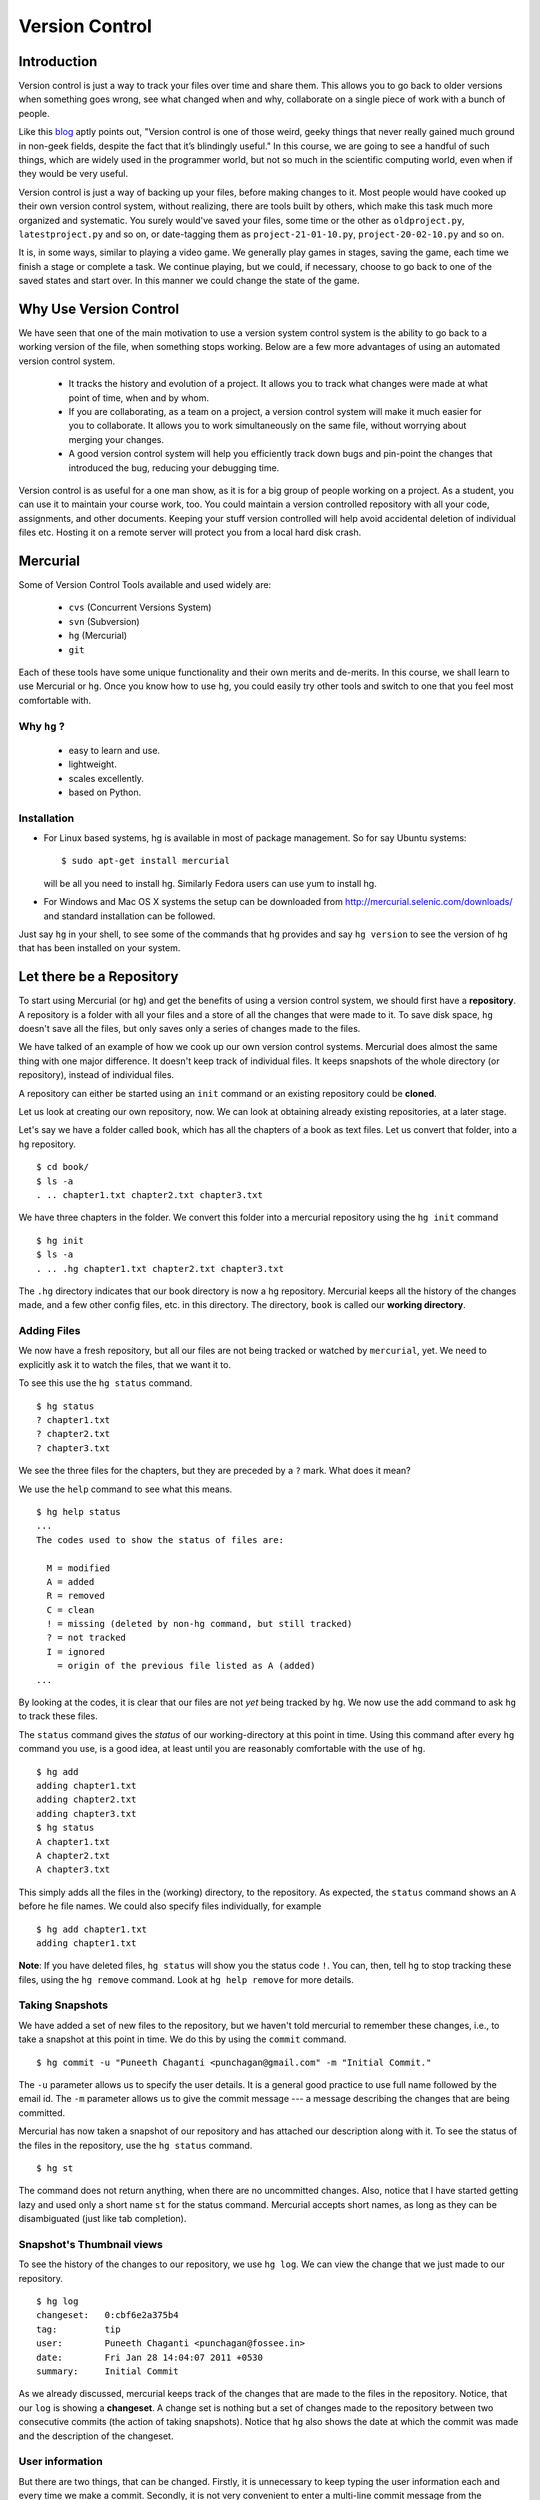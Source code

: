 .. highlight:: bash

===============
Version Control
===============

Introduction
============

Version control is just a way to track your files over time and share them.
This allows you to go back to older versions when something goes wrong, see
what changed when and why, collaborate on a single piece of work with a bunch
of people. 

Like this
`blog <http://karlagius.com/2009/01/09/version-control-for-the-masses/>`_
aptly points out, "Version control is one of those weird, geeky things that
never really gained much ground in non-geek fields, despite the fact that
it’s blindingly useful." In this course, we are going to see a handful of
such things, which are widely used in the programmer world, but not so much
in the scientific computing world, even when if they would be very useful.

Version control is just a way of backing up your files, before making changes
to it. Most people would have cooked up their own version control system,
without realizing, there are tools built by others, which make this task much
more organized and systematic. You surely would've saved your files, some
time or the other as ``oldproject.py``, ``latestproject.py`` and so on, or
date-tagging them as ``project-21-01-10.py``, ``project-20-02-10.py`` and so
on. 

It is, in some ways, similar to playing a video game. We generally play games
in stages, saving the game, each time we finish a stage or complete a task.
We continue playing, but we could, if necessary, choose to go back to one of
the saved states and start over. In this manner we could change the state of
the game. 

Why Use Version Control
=======================
 
We have seen that one of the main motivation to use a version system control
system is the ability to go back to a working version of the file, when
something stops working. Below are a few more advantages of using an
automated version control system.

    - It tracks the history and evolution of a project. It allows you to
      track what changes were made at what point of time, when and by whom. 

    - If you are collaborating, as a team on a project, a version control
      system will make it much easier for you to collaborate. It allows you
      to work simultaneously on the same file, without worrying about merging
      your changes. 

    - A good version control system will help you efficiently track down bugs
      and pin-point the changes that introduced the bug, reducing your
      debugging time. 

Version control is as useful for a one man show, as it is for a big group of
people working on a project. As a student, you can use it to maintain your
course work, too. You could maintain a version controlled repository with all
your code, assignments, and other documents. Keeping your stuff version
controlled will help avoid accidental deletion of individual files etc.
Hosting it on a remote server will protect you from a local hard disk crash. 

Mercurial
=========

Some of Version Control Tools available and used widely are:

  - ``cvs`` (Concurrent Versions System)
  - ``svn`` (Subversion)
  - ``hg`` (Mercurial)
  - ``git`` 

Each of these tools have some unique functionality and their own merits and
de-merits. In this course, we shall learn to use Mercurial or ``hg``.
Once you know how to use ``hg``, you could easily try other tools and switch
to one that you feel most comfortable with.

Why ``hg`` ?
------------

   - easy to learn and use.
   - lightweight.
   - scales excellently.
   - based on Python.

Installation
------------

- For Linux based systems, hg is available in most of package management. So
  for say Ubuntu systems::

   $ sudo apt-get install mercurial

  will be all you need to install hg. Similarly Fedora users can use yum to
  install hg.

- For Windows and Mac OS X systems the setup can be downloaded from
  http://mercurial.selenic.com/downloads/ and standard installation can be
  followed.

Just say ``hg`` in your shell, to see some of the commands that ``hg``
provides and say ``hg version`` to see the version of ``hg`` that has
been installed on your system. 

Let there be a Repository
=========================

To start using Mercurial (or ``hg``) and get the benefits of using a version
control system, we should first have a **repository**. A repository is a
folder with all your files and a store of all the changes that were made to
it. To save disk space, ``hg`` doesn't save all the files, but only saves
only a series of changes made to the files.

We have talked of an example of how we cook up our own version control
systems. Mercurial does almost the same thing with one major difference. It
doesn't keep track of individual files. It keeps snapshots of the whole
directory (or repository), instead of individual files.

A repository can either be started using an ``init`` command or an existing
repository could be **cloned**.

Let us look at creating our own repository, now. We can look at obtaining
already existing repositories, at a later stage.

Let's say we have a folder called ``book``, which has all the chapters of a
book as text files. Let us convert that folder, into a ``hg`` repository.

::

    $ cd book/
    $ ls -a
    . .. chapter1.txt chapter2.txt chapter3.txt 

    
We have three chapters in the folder. We convert this folder into a mercurial
repository using the ``hg init`` command

::

    $ hg init
    $ ls -a
    . .. .hg chapter1.txt chapter2.txt chapter3.txt 


The ``.hg`` directory indicates that our book directory is now a ``hg``
repository. Mercurial keeps all the history of the changes made, and a few
other config files, etc. in this directory. The directory, ``book`` is called
our **working directory**. 

Adding Files
------------

We now have a fresh repository, but all our files are not being tracked or
watched by ``mercurial``, yet. We need to explicitly ask it to watch the
files, that we want it to.

To see this use the ``hg status`` command. 
::

    $ hg status
    ? chapter1.txt
    ? chapter2.txt
    ? chapter3.txt


We see the three files for the chapters, but they are preceded by a ``?``
mark. What does it mean?

We use the ``help`` command to see what this means. 
::

    $ hg help status 
    ...
    The codes used to show the status of files are:

      M = modified
      A = added
      R = removed
      C = clean
      ! = missing (deleted by non-hg command, but still tracked)
      ? = not tracked
      I = ignored
        = origin of the previous file listed as A (added)        
    ...

By looking at the codes, it is clear that our files are not *yet* being
tracked by ``hg``. We now use the add command to ask ``hg`` to track these
files.

The ``status`` command gives the *status* of our working-directory at this
point in time. Using this command after every ``hg`` command you use, is a
good idea, at least until you are reasonably comfortable with the use of
``hg``.

::

    $ hg add
    adding chapter1.txt
    adding chapter2.txt
    adding chapter3.txt
    $ hg status
    A chapter1.txt
    A chapter2.txt
    A chapter3.txt

This simply adds all the files in the (working) directory, to the repository.
As expected, the ``status`` command shows an ``A`` before he file names. We
could also specify files individually, for example

::

    $ hg add chapter1.txt
    adding chapter1.txt


**Note**: If you have deleted files, ``hg status`` will show you the status
code ``!``. You can, then, tell ``hg`` to stop tracking these files, using
the ``hg remove`` command. Look at ``hg help remove`` for more details.

Taking Snapshots
----------------

We have added a set of new files to the repository, but we haven't told
mercurial to remember these changes, i.e., to take a snapshot at this point
in time. We do this by using the ``commit`` command.

::

    $ hg commit -u "Puneeth Chaganti <punchagan@gmail.com" -m "Initial Commit."

The ``-u`` parameter allows us to specify the user details. It is a general
good practice to use full name followed by the email id. The ``-m`` parameter
allows us to give the commit message --- a message describing the changes
that are being committed.

Mercurial has now taken a snapshot of our repository and has attached our
description along with it. To see the status of the files in the repository,
use the ``hg status`` command. 

::

    $ hg st
    
The command does not return anything, when there are no uncommitted changes.
Also, notice that I have started getting lazy and used only a short name
``st`` for the status command. Mercurial accepts short names, as long as they
can be disambiguated (just like tab completion).

Snapshot's Thumbnail views
--------------------------

To see the history of the changes to our repository, we use ``hg log``. We
can view the change that we just made to our repository.

::

    $ hg log
    changeset:   0:cbf6e2a375b4
    tag:         tip
    user:        Puneeth Chaganti <punchagan@fossee.in>
    date:        Fri Jan 28 14:04:07 2011 +0530
    summary:     Initial Commit


As we already discussed, mercurial keeps track of the changes that are made
to the files in the repository. Notice, that our ``log`` is showing a
**changeset**. A change set is nothing but a set of changes made to the
repository between two consecutive commits (the action of taking snapshots).
Notice that ``hg`` also shows the date at which the commit was made and the
description of the changeset.

User information
----------------

But there are two things, that can be changed. Firstly, it is unnecessary to
keep typing the user information each and every time we make a commit.
Secondly, it is not very convenient to enter a multi-line commit message from
the terminal. To solve these problems, we set our user details and editor
preferences in the ``.hgrc`` file in our home folder. (``$HOME/.hgrc`` on
Unix like systems and ``%USERPROFILE%\.hgrc`` on Windows systems) This is a
global setting for all the projects that we are working on. We could also set
the details, at a repository level. We shall look at this in due course.

We open the file in our favorite editor and add the username details and our
editor preferences. 

::

    $ emacs ~/.hgrc  
    [ui]
    username = Puneeth Chaganti <punchagan@fossee.in>
    editor = emacs

We have now set the username details for mercurial to use, in all our future
commits. (Note: You can also set user preferences at the repository level.
Exercise-N asks you to do that)

Let us now make another commit to see if this has taken effect. Let us
add author information to all the chapters that we have. 

::

    Author: Puneeth Chaganti


Once we have added this to all the files, let us commit this change. We again
used the ``hg commit`` command to commit the changes that we have made.

::

    $ hg commit

We are now prompted with a window of our favorite editor. We can now type out
our commit message in the editor window. 

There are some recommended practices for commit messages, too. It is a
general practice to have a summary line in the commit message which is no
longer than 60 to 65 characters giving a summary of the change committed.
This is followed up with an explanation of why this was changed, what is the
effect of this change, known bugs/issues remaining, if any, etc.

::

    Add author info to all the chapters

    All the chapters must have an author info. Added Puneeth Chaganti
    as the author. New authors can be added in newlines.              

    HG: Enter commit message.  Lines beginning with 'HG:' are removed.
    HG: Leave message empty to abort commit.

``hg log`` should now show us both the changes that we have made. Notice that
the username settings are being used and also, the summary of the changeset
shows only the first line in the description that we have added. Also, notice
that ``hg`` shows the commits in the reverse chronological order, which is
useful.

But why commit?
===============

You must already be wondering, why we need all the overhead of
``commit`` and ``log``, etc. What is all this fuss about? "Isn't it
just a waste of time?"

Reverting Changes
-----------------

While you were wondering, let's say your friend walks in and together you
make a lot of changes.

1. You replace all the occurrences of ``&`` in ``chapter1.txt`` with
``and``. 
2. You delete the ``chapter3.txt`` file. 

::

    $ rm chapter3.txt
    $ hg st
    M chapter1.txt
    ! chapter3.txt


But after a while, you realize that these changes are unwarranted. You
want to go back to the previous state, undoing all the changes that
you made, after your friend arrived. 

The undo in your editor may allow undoing the first change (if you
haven't closed it after making the changes) but there's no way you
could get back your ``chapter3.txt`` file, using your editor. But
don't worry. Mercurial to the rescue!

We shall use the ``revert`` command of ``hg`` to undo all the changes
after the last commit. As we want to undo all the changes, we use the
``revert`` command with the ``--all`` argument. 

::

    $ hg revert --all
    reverting chapter1.txt
    reverting chapter3.txt
    $ hg st
    ? chapter1.txt.orig
    $ ls
    chapter1.txt  chapter1.txt.orig  chapter2.txt  chapter3.txt

As you can see the ``chapter3.txt`` file has been restored. But ``hg``
gives you a new file ``chapter1.txt.orig``. Mercurial actually doesn't
like to delete any of the changes that you have made. So, it makes a
back-up of the file ``chapter1.txt`` in the present state and gives
you back the old file. 

If we now decide, that we want to ``redo`` the changes that we had
done to the ``chapter1``, we can just overwrite the ``chapter1.txt``
file with the backed up file. 
::

    $ mv chapter1.txt.orig chapter1.txt
    $ hg st
    M chapter1.txt

Viewing Changes
---------------

Let's say we now want to ``commit`` these changes, but we are not sure
of all the changes that we have made to the file, since it's been a
while after we made the changes. We could use the ``diff`` command to
see all the changes that have been made in the file. 

::

    $ hg diff
    diff -r 3163b8db10bb chapter1.txt
    --- a/chapter1.txt	Fri Jan 28 16:21:29 2011 +0530
    +++ b/chapter1.txt	Fri Jan 28 16:22:41 2011 +0530
    @@ -8,9 +8,9 @@
       1 Session
     Table of Contents
     =================
    -1 Introduction & Motivation 
    -2 Creating & Getting repositories 
    +1 Introduction and Motivation 
    +2 Creating and Getting repositories 
     3 Revision history 
    -4 Making & sharing changes 
    -5 Merges & Conflicts 
    +4 Making and sharing changes 
    +5 Merges and Conflicts 

You see some cryptic output, but it's essentially giving you the list
of changes made to the file. All the lines that were deleted are
preceded by a ``-`` and all the new-lines are preceded by a ``+``. You
can see that the ``&`` occurrences have been replaces with ``and``. 

We should note here that, the ``diff`` wouldn't make much sense, if we had
some binary files like ``.jpg`` or ``.pdf`` files. We would see some
gibberish in the output. 

Let us now commit this change. 
::

    $ hg commit

    Replace all occurrences of & with and

    On the suggestion of Madhusudan C S. 

    HG: Enter commit message.  Lines beginning with 'HG:' are removed.
    HG: Leave message empty to abort commit.
    
::

    $ hg log    

We can see the history of all the commits that we have made in our
project. As you can see, the logs have started getting longer (and
hence have been dropped from the output) and may even be getting out
of our screens. Also, we are not very interested in all the commits in
the project. We usually want to see the last few commits. 

Revision Numbering
------------------

Let us now see how to get logs of specific commits and a range of
commits. Have a look at the logs that the previous ``log`` command has
printed and look at the ``changeset`` line. It shows a number followed
by a semi-colon and some long hexa-decimal string. The number is
called the **revision number**. It is an identifier for the commit,
and can be along with various commands to specify the revision number,
if required. 

Let us now check the logs of the very first commit of the project.
::

    $ hg log -r0
    changeset:   0:cbf6e2a375b4
    tag:         tip
    user:        punchagan@shrike.aero.iitb.ac.in
    date:        Fri Jan 28 14:04:07 2011 +0530
    summary:     Initial Commit

Now, if we wish to get the logs of the latest commit only, how do we
do it? We could specify the exact revision number of the commit (2) or
just use -1 to start counting in the reverse chronological order. 
::

    $ hg log -r-1
    changeset:   2:98f7f4a1bb4d
    tag:         tip
    user:        Puneeth Chaganti <punchagan@fossee.in>
    date:        Fri Jan 28 16:24:42 2011 +0530
    summary:     Replace all occurrences of & with and

You could also specify a range of commits whose logs you would like to
see. Say, we would like to see the last two commits, 
::

    $ hg log -r-1:-2

This is equivalent to using the following     
::

        $ hg log -r2:1

You could also see the changes made to a particular file, in the
specified range of the commits. Say, we wish to see the changes made
to the ``chapter2.txt`` file in the last two commits. 
::

    $ hg log -r-1:-2 chapter2.txt
    changeset:   1:3163b8db10bb
    user:        Puneeth Chaganti <punchagan@fossee.in>
    date:        Fri Jan 28 16:21:29 2011 +0530
    summary:     Add author info to all the chapters

Notice that it shows only the logs of revision 1, since no changes
were made to the specified file in the second commit. 

You can do all of this with the ``diff`` command to see the exact
changes made to the files, instead of seeing the ``log`` message. This
will be a part of your exercises. 

Collaborating with Mercurial
============================

When motivating the use of version control systems, we spoke a lot about
collaboration and sharing our changes with our peers. Let us now see how we
can share our project with our peers and collaborate with them. 

Cloning Repositories
--------------------

For this purpose let us create a central repository, a copy of our
repository, which is different from the one in which we are working. The
``clone`` command is used to **clone** or replicate an existing repository.

::

    $ hg clone book book-repo

This creates a copy of our repository, ``book``, with the name ``book-repo``.
The syntax of the ``clone`` command is -- ``hg clone SOURCE [DEST]``, where
the optional argument DEST is being represented in brackets. Here we are
giving book-repo as the destination. 

The clone command can be used to replicate already existing repositories,
either on your own machine or on some remote machine somewhere on the
network. Since, ``hg`` maintains a copy of the full repository with every
copy of the repository, the two copies that we have are exactly equivalent.

``book-repo`` is the repository we shall be using as a central repository
and share it with our peers. 

Sharing Repositories
--------------------

A mercurial repository can be shared in multiple ways. We shall use the
``http`` protocol to share the repository. Mercurial comes inbuilt with a
tiny server that can be used to share your repository over the network. To
start sharing the repository, we say 

::

    $ cd ../book-repo
    $ hg serve 

This will start serving the repository on the network on the port 8000.
Anybody in your network can access the repository in their browsers. Let us
see how it looks, in our own browser. We open the url `http://localhost:8000`
in our browser.     

Let's say, our friend Madhu, now wants  to clone this repository. He will use
our ip-address and the port on which  we are serving the repository, to clone
the repository. Instead of using two machines, for the purposes of
demonstration, we shall clone into our own machine, with a different name. 

::

    $ hg clone http://192.168.1.101:8000 book-madhu

This will clone the repository to the folder, ``book-madhu``. The log of the
repository will, obviously, be the same as our original repository. 

::

    $ hg log

Sharing Changes
---------------

Let's say, Madhu now makes some changes to the repository. 

1. He adds his name to the Authors list. 
2. He moves down the Getting repositories part into a different section.  

::

    $ hg diff
    diff -r 98f7f4a1bb4d chapter1.txt
    --- a/chapter1.txt	Fri Jan 28 16:24:42 2011 +0530
    +++ b/chapter1.txt	Fri Jan 28 23:03:37 2011 +0530
    @@ -2,6 +2,7 @@
                            =======================
     
     Author: Puneeth Chaganti 
    +        Madhusudan CS 
     Date: 2011-01-28 13:58:47 IST
     
     
    @@ -9,8 +10,9 @@
     Table of Contents
     =================
     1 Introduction and Motivation 
    -2 Creating and Getting repositories 
    +2 Creating 
     3 Revision history 
     4 Making and sharing changes 
    -5 Merges and Conflicts 
    +5 Getting repositories 
    +6 Merges and Conflicts  

He then commits these changes and **pushes** them to the central repository
that we have created. 

::

    $ hg commit
    $ hg push
    pushing to http://192.168.1.101:8000 
    searching for changes
    ssl required

The push failed, obviously, since we have not taken care of access rights
etc. It doesn't make much sense to allow anybody to make changes to a public
repository, by default. We will need to make changes to the settings of the
repository to allow this. **Note**: This is obviously not a safe way to share
your repository, but for our purposes, this is sufficient.

We add the following lines to the ``.hg/hgrc`` of the ``book-repo``
repository. 
::

    [web]
    push_ssl=False
    allow_push=*

This will allow anybody to push to the repository, now. 

By the way, this ``hgrc`` is a repository level configuration file. We could
also set the details of the user information in this file. 

Madhusudan can now push and his changes will appear in the central
repository. 

::

    $ hg push
    
Let's confirm it in the web interface that we started with the ``hg serve``
command. 

Pulling Changes
---------------

Let us now **pull** these changes into our original repository ``book`` that
we have been working with. Before pulling the changes, we can use the command
``hg incoming`` to see the changes that have been made to the repository
after our last **pull** and the changesets that will be coming into our
repository after we do a **pull**. 

::

    $ hg incoming
    abort: repository default not found!

What is going on here? This is because, we didn't clone our repository
``book`` from the central repository ``book-repo``. We can now add the
location of the central repository to the ``hgrc`` file, of this project. 

::

    [paths]
    default = /home/punchagan/book-repo

Now, we can check the incoming changes. 

::

    $ hg incoming
    searching for changes
    changeset:   3:3cd54926dbea
    tag:         tip
    user:        Madhusudan CS <madhusudancs@fossee.in>
    date:        Fri Jan 28 23:08:25 2011 +0530
    summary:     Add myself as author; Move getting repositories to section 5


To now **pull** these changes, we use the ``pull`` command. 

::

    $ hg pull 
    pulling from /home/punchagan/book-repo
    searching for changes
    adding changesets
    adding manifests
    adding file changes
    added 1 changesets with 1 changes to 1 files
    (run 'hg update' to get a working copy)


*Note* that ``hg`` is giving us a message, asking us to run a ``hg update``
 to get a working copy. Let us try to understand what this is. 

As already explained, ``.hg`` folder has all the information about the
changesets of the repository. When we do a ``pull`` the changesets from the
remote repository are pulled to our repository, but our working directory is
not affected by these changes. To see this, we could use the ``hg parent``
command. 

::

    $ hg parent
    changeset:   2:98f7f4a1bb4d
    user:        Puneeth Chaganti <punchagan@fossee.in>
    date:        Fri Jan 28 16:24:42 2011 +0530
    summary:     Replace all occurrences of & with and

As we can see, the parent is still our last commit, and the changes made by
Madhusudan are still not in our working directory. To get these changes we do
the update as suggested by ``hg``. 

::

    $ hg up
    1 files updated, 0 files merged, 0 files removed, 0 files unresolved
    $ hg parent
    changeset:   3:3cd54926dbea
    tag:         tip
    user:        Madhusudan CS <madhusudancs@fossee.in>
    date:        Fri Jan 28 23:08:25 2011 +0530
    summary:     Add myself as author; Move getting repositories to section 5
    
As expected the **update** command updates the parent to the latest changes
that we just pulled from the remote repository. 

The update command can also be used to go back into an older revision, by
specifying the revision to which we want to go to. 

::

    $ hg up -r1
    1 files updated, 0 files merged, 0 files removed, 0 files unresolved
    $ hg parent
    changeset:   1:3163b8db10bb
    user:        Puneeth Chaganti <punchagan@fossee.in>
    date:        Fri Jan 28 16:21:29 2011 +0530
    summary:     Add author info to all the chapters
    $ hg cat chapter1.txt
    # Displays the contents of the chapter1.txt file as in revision 1. 

To return to the latest revision we just use the ``up`` or ``update`` command
without specifying any revision number. 

::

    $ hg up
    1 files updated, 0 files merged, 0 files removed, 0 files unresolved
    $ hg parent
    changeset:   3:3cd54926dbea
    tag:         tip
    user:        Madhusudan CS <madhusudancs@fossee.in>
    date:        Fri Jan 28 23:08:25 2011 +0530
    summary:     Add myself as author; Move getting repositories to section 5

Simultaneous Changes
--------------------

Ok, we have been talking about collaboration, but this is a nice situation,
where I was not changing anything while Madhusudan was changing the file,
incidentally.  

Now, let's say, both of us are editing the file at the same time, but
different parts of it.  Say, I change the title of the section 2. 
::

    $ hg diff
    diff -r 3cd54926dbea chapter1.txt
    --- a/chapter1.txt	Fri Jan 28 23:08:25 2011 +0530
    +++ b/chapter1.txt	Fri Jan 28 23:45:19 2011 +0530
    @@ -10,7 +10,7 @@
     Table of Contents
     =================
     1 Introduction and Motivation 
    -2 Creating 
    +2 Creating repositories
     3 Revision history 
     4 Making and sharing changes 
     5 Getting repositories 
    $ hg commit 
    $ hg push
    pushing to /home/punchagan/book-repo
    searching for changes
    adding changesets
    adding manifests
    adding file changes
    added 1 changesets with 1 changes to 1 files
    
Also, let us assume Madhusudan adds an additional section called References. 
::

    $ hg diff
    diff -r 3cd54926dbea chapter1.txt
    --- a/chapter1.txt	Fri Jan 28 23:08:25 2011 +0530
    +++ b/chapter1.txt	Fri Jan 28 23:47:05 2011 +0530
    @@ -15,4 +15,4 @@
     4 Making and sharing changes 
     5 Getting repositories 
     6 Merges and Conflicts 
    -
    +7 References
    $ hg commit
    $ hg log

Let us now compare the logs of the two repositories. You can see that both
the repositories have their topmost revision numbered as 4, but they are both
different. The identification number given to each revision is a local
identification. The hexadecimal string following that number is the actual
unique identification of that changeset, which will be unique across
repositories.

What happens now, when Madhusudan tries to push his changes to the central
repository? 

::

    $ hg push
    pushing to http://192.168.1.101:8000 
    searching for changes
    abort: push creates new remote heads!
    (did you forget to merge? use push -f to force)


The push failed! This is because, both of us have made changes, and they need
to be merged somehow. **Don't**, just for this one instance, take the advice
given by ``mercurial``. Using the ``-f`` would be disastrous. We will leave
out a discussion of that, for this course. 

Madhusudan now needs to pull the new changes that have been pushed to the
repository after his last pull and **merge** them with his changes. 

::

    $ hg pull 
    pulling from http://192.168.1.101:8000 
    searching for changes
    adding changesets
    adding manifests
    adding file changes
    added 1 changesets with 1 changes to 1 files (+1 heads)
    (run 'hg heads' to see heads, 'hg merge' to merge)
    $ hg merge
    merging chapter1.txt
    0 files updated, 1 files merged, 0 files removed, 0 files unresolved
    (branch merge, dont forget to commit)


We have now pull the changes from the central repository and merged them with
the changes in our repository. But, ``hg`` is warning us not to forget to
commit. Let's see what is the status of the repository at this point in time.

::

    $ hg st
    M chapter1.txt
    $ hg diff
    diff -r bd57162c31f6 chapter1.txt
    --- a/chapter1.txt	Fri Jan 28 23:51:52 2011 +0530
    +++ b/chapter1.txt	Sat Jan 29 00:00:39 2011 +0530
    @@ -10,7 +10,7 @@
     Table of Contents
     =================
     1 Introduction and Motivation 
    -2 Creating 
    +2 Creating repositories
     3 Revision history 
     4 Making and sharing changes 
     5 Getting repositories 

As you can see, the changes pushed by us, changing the name of the section 2,
have now been made in the repository of Madhusudan. We will now need to
commit these changes. 

::

    $ hg commit
    
We shall be using a commit message that makes it clear that we are merging.
We can now push this changes to the central repository. We could also check
the changes that will be pushed, before pushing them, using the ``hg
outgoing`` command. 
::

    $ hg outgoing
    tag:         tip
    parent:      5:bd57162c31f6
    parent:      4:5c88c36f60de
    user:        Madhusudan CS <madhusudancs@fossee.in>
    date:        Sat Jan 29 00:02:53 2011 +0530
    summary:     Merge heads.

    changeset:   5:bd57162c31f6
    parent:      3:3cd54926dbea
    user:        Madhusudan CS <madhusudancs@fossee.in>
    date:        Fri Jan 28 23:51:52 2011 +0530
    summary:     Add additional References section
    $ hg push
    pushing to http://192.168.1.101:8000 
    searching for changes
    adding changesets
    adding manifests
    adding file changes
    added 2 changesets with 2 changes to 1 files

The changes have now been successfully pushed! Let us look at the web
interface of the repo, to see that the changes have actually taken place. Let
us also have a look at the graph to, try and understand what has happened. 

As we can see, a branch was created, when both of us started editing the file
simultaneously, and was then merged by Madhusudan CS. 

Simultaneous Conflicting Changes
--------------------------------

We were lucky this time, in that we were editing separate parts of the file.
What will happen if we edited the same portion of the file, at the same time?
How would merges work? This will be the last thing that we are going to see
in this part of the course. 

Let's say both of us edit the title of the section 6. 

Let's say, I make the following changes, commit them and push them. 

::

    $ hg diff
    diff -r ce3469a9446f chapter1.txt
    --- a/chapter1.txt	Sat Jan 29 00:02:53 2011 +0530
    +++ b/chapter1.txt	Sat Jan 29 10:30:21 2011 +0530
    @@ -14,5 +14,5 @@
     3 Revision history 
     4 Making and sharing changes 
     5 Getting repositories 
    -6 Merges and Conflicts 
    +6 Merging and resolving conflicts 
     7 References
    $ hg commit
    $ hg push
    ...
    added 1 changesets with 1 changes to 1 files

Meanwhile, let's say Madhusudan was changing the same section title, as
follows.      

::

    $ hg diff
    diff -r ce3469a9446f chapter1.txt
    --- a/chapter1.txt	Sat Jan 29 00:02:53 2011 +0530
    +++ b/chapter1.txt	Sat Jan 29 10:35:29 2011 +0530
    @@ -14,5 +14,5 @@
     3 Revision history 
     4 Making and sharing changes 
     5 Getting repositories 
    -6 Merges and Conflicts 
    +6 Simple Merges and Merges with Conflicts 
     7 References
    $ hg commit
    $ hg push
    pushing to http://192.168.1.101:8000 
    searching for changes
    abort: push creates new remote heads!
    (did you forget to merge? use push -f to force)
    $ hg pull 
    ...
    added 1 changesets with 1 changes to 1 files (+1 heads)
    (run 'hg heads' to see heads, 'hg merge' to merge)
    $ hg merge
    0 files updated, 1 files merged, 0 files removed, 0 files unresolved
    (branch merge, dont forget to commit)


What happens now actually depends on how Mercurial is configured and the
programs available in your machine. You will either get a diff view with 3
panes or ``merge`` will insert markers in your file at the points where the
conflicts occur.

If you get a 3 pane view, the first pane is the actual file, where you make
changes, to resolve the conflicts. The second pane shows the changes that you
made, to the file. The last pane shows the changes that you pulled from the
original repo. Once you are satisfied with the changes, save and quit. 

If you have a very minimal system, you might end up getting a file with
change markers, the original file being backed up. Open the file and resolve
the conflicts, deleting the markers. Once you are done, you need to tell
mercurial that you have resolved the conflicts manually. 

::

    $ hg resolve -m chapter1.txt

Whatever be the process you have used for the merge, you will now need to
commit your changes, just like the simple merge that we performed. 

::

    $ hg commit -m "Merge heads."
    $ hg push

We could look at the graph of the changes, in our web interface, being served
by the ``hg serve`` command. From the graph it is clear, how the merging has
occurred. 

That brings us to the end of this tutorial on Mercurial. What we have covered
is nothing close to all the features of Mercurial. We've only scratched the
surface, but let's hope that this will get you started and you will be able
to organize your work and projects, better. 

Additional Reading
==================

I strongly suggest you to go through the following topics, if and when you
start using Mercurial on a day-to-day basis. 

1. ``.hgignore`` 
#. ``hg rollback`` 
#. ``hg bisect`` 
#. ``hg backout`` 


References
==========

    - `A Visual Guide to Version Control <http://betterexplained.com/articles/a-visual-guide-to-version-control/>`_
    - `Version Control for the Masses <http://karlagius.com/2009/01/09/version-control-for-the-masses/>`_
    - `(Illustrated) Intro to Distributed Version Control <http://betterexplained.com/articles/intro-to-distributed-version-control-illustrated/>`_
    - `Understanding Mercurial <http://mercurial.selenic.com/wiki/UnderstandingMercurial>`_
    - `A Tutorial on Using Mercurial <http://mercurial.selenic.com/wiki/Tutorial>`_
    - `Hg Init: a Mercurial tutorial <http://hginit.com/>`_
    - `Beginners Guides <http://mercurial.selenic.com/wiki/BeginnersGuides>`_
    - `Software Carpentry <http://software-carpentry.org/4_0/vc/>`_


Appendix A - Definitions
========================

Definitions of a few commonly used terms. 

Add
    Begin tracking a file (or a set of files) with Version Control. 

Branch
    A diverged line of development. 

Changeset
    An atomic collection of changes to the files in a repository. 

Clone 
    Creating a copy of an existing repository; New repo is self-contained. 

Commit
    Taking a snapshot of the changes made in the repository (after the
    previous snapshot) 

Conflict 
    Occurs when two changesets have overlapping sections that have been
    modified.

Head
    A changeset with no child changesets. 

History
    Cumulative of all the changesets of a repository. 

Merge 
    Combining two separate changesets into one merge changeset. 

Repository (repo) 
    - Loosely speaking, the folder with all the files and a store
      of the change history.
    - Strictly speaking, only the ``.hg`` directory that contains the change
      history. 

Revert
    Going back to previous committed state of working directory or a file.

Revision
    A particular changeset. 

Server
    A machine which serves the repository. 

Tip 
    Most recently changed head in a repository. 

Update
    Updating the working directory to a particular revision or to the tip
    revision. 

Working Directory
    The directory where all of the files and directories of the project are
    present. 

.. include :: exercises.rst

.. 
   Local Variables:
   mode: rst
   indent-tabs-mode: nil
   sentence-end-double-space: nil
   fill-column: 77
   End:

